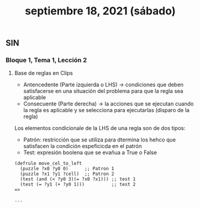 #+TITLE: septiembre 18, 2021 (sábado)
** SIN
*** Bloque 1, Tema 1, Lección 2
**** Base de reglas en Clips
- Antencedente (Parte izquierda o LHS) -> condiciones que deben satisfacerse en una situación del problema para que la regla sea aplicable
- Consecuente (Parte derecha) -> la acciones que se ejecutan cuando la regla es aplicable y se selecciona para ejecutarlas (disparo de la regla)

Los elementos condicionale de la LHS de una regla son de dos tipos:
- Patrón: restricción que se utiliza para dtermina los hehco que satisfacen la condición espeficicda en el patrón
- Test: expresión boolena que se evañua a True o False
#+begin_src CLIPS
(defrule move_cel_to_left
  (puzzle ?x0 ?y0 0)      ;; Patron 1
  (puzzle ?x1 ?y1 ?cell)  ;; Patron 2
  (test (and (< ?y0 3)(= ?x0 ?x1))) ;; test 1
  (test (= ?y1 (+ ?y0 1)))          ;; test 2
=>

...

#+end_src

